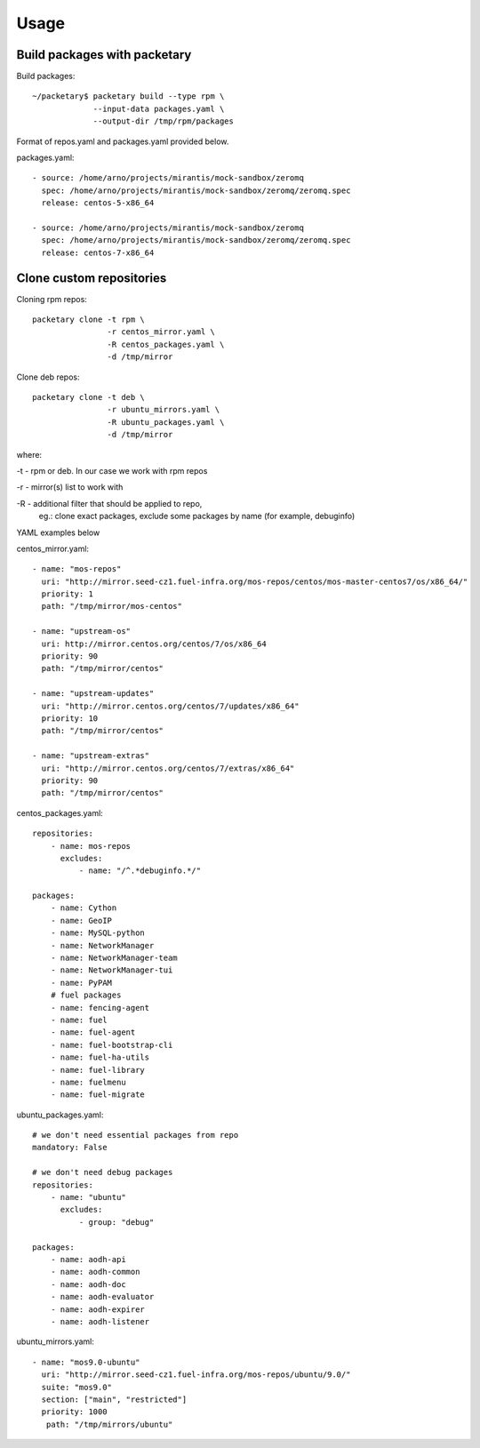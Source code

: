 ========
Usage
========

Build packages with packetary
^^^^^^^^^^^^^^^^^^^^^^^^^^^^^

Build packages::

    ~/packetary$ packetary build --type rpm \
                 --input-data packages.yaml \
                 --output-dir /tmp/rpm/packages

Format of repos.yaml and packages.yaml provided below.

packages.yaml::

    - source: /home/arno/projects/mirantis/mock-sandbox/zeromq
      spec: /home/arno/projects/mirantis/mock-sandbox/zeromq/zeromq.spec
      release: centos-5-x86_64

    - source: /home/arno/projects/mirantis/mock-sandbox/zeromq
      spec: /home/arno/projects/mirantis/mock-sandbox/zeromq/zeromq.spec
      release: centos-7-x86_64


Clone custom repositories
^^^^^^^^^^^^^^^^^^^^^^^^^

Cloning rpm repos::

    packetary clone -t rpm \
                    -r centos_mirror.yaml \
                    -R centos_packages.yaml \
                    -d /tmp/mirror

Clone deb repos::

    packetary clone -t deb \
                    -r ubuntu_mirrors.yaml \
                    -R ubuntu_packages.yaml \
                    -d /tmp/mirror

where:

-t - rpm or deb. In our case we work with rpm repos

-r - mirror(s) list to work with

-R - additional filter that should be applied to repo,
     eg.: clone exact packages, exclude some packages by name
     (for example, debuginfo)

YAML examples below

centos_mirror.yaml::

     - name: "mos-repos"
       uri: "http://mirror.seed-cz1.fuel-infra.org/mos-repos/centos/mos-master-centos7/os/x86_64/"
       priority: 1
       path: "/tmp/mirror/mos-centos"

     - name: "upstream-os"
       uri: http://mirror.centos.org/centos/7/os/x86_64
       priority: 90
       path: "/tmp/mirror/centos"

     - name: "upstream-updates"
       uri: "http://mirror.centos.org/centos/7/updates/x86_64"
       priority: 10
       path: "/tmp/mirror/centos"

     - name: "upstream-extras"
       uri: "http://mirror.centos.org/centos/7/extras/x86_64"
       priority: 90
       path: "/tmp/mirror/centos"

centos_packages.yaml::

    repositories:
        - name: mos-repos
          excludes:
              - name: "/^.*debuginfo.*/"

    packages:
        - name: Cython
        - name: GeoIP
        - name: MySQL-python
        - name: NetworkManager
        - name: NetworkManager-team
        - name: NetworkManager-tui
        - name: PyPAM
        # fuel packages
        - name: fencing-agent
        - name: fuel
        - name: fuel-agent
        - name: fuel-bootstrap-cli
        - name: fuel-ha-utils
        - name: fuel-library
        - name: fuelmenu
        - name: fuel-migrate

ubuntu_packages.yaml::

    # we don't need essential packages from repo
    mandatory: False

    # we don't need debug packages
    repositories:
        - name: "ubuntu"
          excludes:
              - group: "debug"

    packages:
        - name: aodh-api
        - name: aodh-common
        - name: aodh-doc
        - name: aodh-evaluator
        - name: aodh-expirer
        - name: aodh-listener

ubuntu_mirrors.yaml::

    - name: "mos9.0-ubuntu"
      uri: "http://mirror.seed-cz1.fuel-infra.org/mos-repos/ubuntu/9.0/"
      suite: "mos9.0"
      section: ["main", "restricted"]
      priority: 1000
       path: "/tmp/mirrors/ubuntu"
